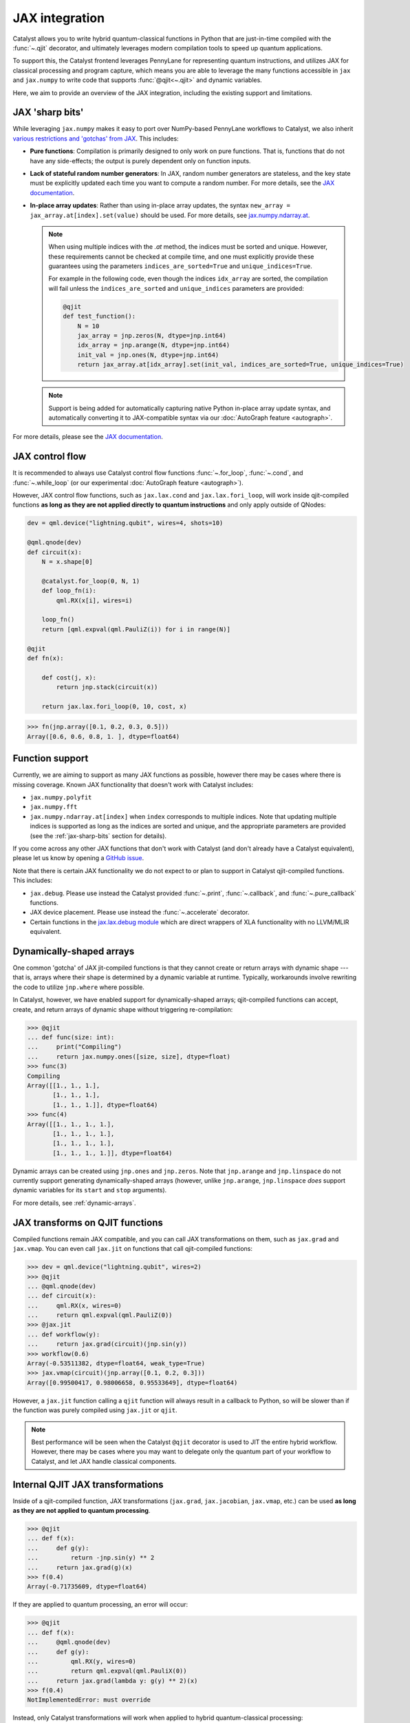 JAX integration
===============

Catalyst allows you to write hybrid quantum-classical functions in Python that are just-in-time
compiled with the :func:`~.qjit` decorator, and ultimately leverages modern compilation tools to
speed up quantum applications.

To support this, the Catalyst frontend leverages PennyLane for representing quantum instructions,
and utilizes JAX for classical processing and program capture, which means you are able to leverage
the many functions accessible in ``jax`` and ``jax.numpy`` to write code that supports
:func:`@qjit<~.qjit>` and dynamic variables.

Here, we aim to provide an overview of the JAX integration, including the existing support
and limitations.

JAX 'sharp bits'
----------------

While leveraging ``jax.numpy`` makes it easy to port over NumPy-based
PennyLane workflows to Catalyst, we also inherit `various restrictions
and 'gotchas' from JAX
<https://jax.readthedocs.io/en/latest/notebooks/Common_Gotchas_in_JAX.html>`__.
This includes:

* **Pure functions**: Compilation is primarily designed to only work on pure
  functions. That is, functions that do not have any side-effects; the
  output is purely dependent only on function inputs.

* **Lack of stateful random number generators**: In JAX, random number
  generators are stateless, and the key state must be explicitly updated each time you want to compute a random number. For more details, see the `JAX documentation <https://jax.readthedocs.io/en/latest/jax-101/05-random-numbers.html>`__.

* **In-place array updates**: Rather than using in-place array updates, the
  syntax ``new_array = jax_array.at[index].set(value)`` should be used. For
  more details, see `jax.numpy.ndarray.at
  <https://jax.readthedocs.io/en/latest/_autosummary/jax.numpy.ndarray.at.html>`__.

  .. note::

      When using multiple indices with the `.at` method, the indices must be sorted and unique.
      However, these requirements cannot be checked at compile time, and one must explicitly provide
      these guarantees using the parameters ``indices_are_sorted=True`` and ``unique_indices=True``.

      For example in the following code, even though the indices ``idx_array`` are sorted, the
      compilation will fail unless the ``indices_are_sorted`` and ``unique_indices`` parameters
      are provided:

      .. code-block:: python

        @qjit
        def test_function():
            N = 10
            jax_array = jnp.zeros(N, dtype=jnp.int64)
            idx_array = jnp.arange(N, dtype=jnp.int64)
            init_val = jnp.ones(N, dtype=jnp.int64)
            return jax_array.at[idx_array].set(init_val, indices_are_sorted=True, unique_indices=True)

  .. note::

      Support is being added for automatically capturing native Python in-place array
      update syntax, and automatically converting it to JAX-compatible syntax via our
      :doc:`AutoGraph feature <autograph>`.

For more details, please see the `JAX documentation
<https://jax.readthedocs.io/en/latest/notebooks/Common_Gotchas_in_JAX.html>`__.

JAX control flow
----------------

It is recommended to always use Catalyst control flow functions :func:`~.for_loop`, :func:`~.cond`,
and :func:`~.while_loop` (or our experimental  :doc:`AutoGraph feature <autograph>`).

However, JAX control flow functions, such as ``jax.lax.cond`` and ``jax.lax.fori_loop``, will work
inside qjit-compiled functions **as long as they are not applied directly to quantum instructions**
and only apply outside of QNodes:

.. code-block:: python

    dev = qml.device("lightning.qubit", wires=4, shots=10)

    @qml.qnode(dev)
    def circuit(x):
        N = x.shape[0]

        @catalyst.for_loop(0, N, 1)
        def loop_fn(i):
            qml.RX(x[i], wires=i)

        loop_fn()
        return [qml.expval(qml.PauliZ(i)) for i in range(N)]

    @qjit
    def fn(x):

        def cost(j, x):
            return jnp.stack(circuit(x))

        return jax.lax.fori_loop(0, 10, cost, x)

>>> fn(jnp.array([0.1, 0.2, 0.3, 0.5]))
Array([0.6, 0.6, 0.8, 1. ], dtype=float64)

Function support
----------------

Currently, we are aiming to support as many JAX functions as possible, however
there may be cases where there is missing coverage. Known JAX functionality
that doesn't work with Catalyst includes:

- ``jax.numpy.polyfit``
- ``jax.numpy.fft``
- ``jax.numpy.ndarray.at[index]`` when ``index`` corresponds to multiple
  indices. Note that updating multiple indices is supported as long as the
  indices are sorted and unique, and the appropriate parameters are provided
  (see the :ref:`jax-sharp-bits` section for details).

If you come across any other JAX functions that don't work with Catalyst
(and don't already have a Catalyst equivalent), please let us know by opening
a `GitHub issue <https://github.com/PennyLaneAI/catalyst/issues>`__.

Note that there is certain JAX functionality we do not expect to or plan
to support in Catalyst qjit-compiled functions. This includes:

- ``jax.debug``. Please use instead the Catalyst provided :func:`~.print`, :func:`~.callback`,
  and :func:`~.pure_callback` functions.

- JAX device placement. Please use instead the :func:`~.accelerate` decorator.

- Certain functions in the `jax.lax.debug module <https://jax.readthedocs.io/en/latest/jax.lax.html>`__
  which are direct wrappers of XLA functionality with no LLVM/MLIR equivalent.

Dynamically-shaped arrays
-------------------------

One common 'gotcha' of JAX jit-compiled functions is that they cannot create or return arrays with
dynamic shape --- that is, arrays where their shape is determined by a dynamic variable at runtime.
Typically, workarounds involve rewriting the code to utilize ``jnp.where`` where possible.

In Catalyst, however, we have enabled support for dynamically-shaped arrays; qjit-compiled
functions can accept, create, and return arrays of dynamic shape without triggering re-compilation:

>>> @qjit
... def func(size: int):
...     print("Compiling")
...     return jax.numpy.ones([size, size], dtype=float)
>>> func(3)
Compiling
Array([[1., 1., 1.],
       [1., 1., 1.],
       [1., 1., 1.]], dtype=float64)
>>> func(4)
Array([[1., 1., 1., 1.],
       [1., 1., 1., 1.],
       [1., 1., 1., 1.],
       [1., 1., 1., 1.]], dtype=float64)

Dynamic arrays can be created using ``jnp.ones`` and ``jnp.zeros``. Note that ``jnp.arange``
and ``jnp.linspace`` do not currently support generating dynamically-shaped arrays (however, unlike
``jnp.arange``, ``jnp.linspace`` *does* support dynamic variables for its ``start`` and ``stop``
arguments).

For more details, see :ref:`dynamic-arrays`.

JAX transforms on QJIT functions
--------------------------------

Compiled functions remain JAX compatible, and you can call JAX transformations
on them, such as ``jax.grad`` and ``jax.vmap``. You can even call ``jax.jit``
on functions that call qjit-compiled functions:

>>> dev = qml.device("lightning.qubit", wires=2)
>>> @qjit
... @qml.qnode(dev)
... def circuit(x):
...     qml.RX(x, wires=0)
...     return qml.expval(qml.PauliZ(0))
>>> @jax.jit
... def workflow(y):
...     return jax.grad(circuit)(jnp.sin(y))
>>> workflow(0.6)
Array(-0.53511382, dtype=float64, weak_type=True)
>>> jax.vmap(circuit)(jnp.array([0.1, 0.2, 0.3]))
Array([0.99500417, 0.98006658, 0.95533649], dtype=float64)

However, a ``jax.jit`` function calling a ``qjit`` function will always result
in a callback to Python, so will be slower than if the function was purely compiled
using ``jax.jit`` or ``qjit``.

.. note::

    Best performance will be seen when the Catalyst
    ``@qjit`` decorator is used to JIT the entire hybrid workflow. However, there
    may be cases where you may want to delegate only the quantum part of your
    workflow to Catalyst, and let JAX handle classical components.


Internal QJIT JAX transformations
---------------------------------

Inside of a qjit-compiled function, JAX transformations
(``jax.grad``, ``jax.jacobian``, ``jax.vmap``, etc.)
can be used **as long as they are not applied to quantum processing**.

>>> @qjit
... def f(x):
...     def g(y):
...         return -jnp.sin(y) ** 2
...     return jax.grad(g)(x)
>>> f(0.4)
Array(-0.71735609, dtype=float64)

If they are applied to quantum processing, an error will occur:

>>> @qjit
... def f(x):
...     @qml.qnode(dev)
...     def g(y):
...         qml.RX(y, wires=0)
...         return qml.expval(qml.PauliX(0))
...     return jax.grad(lambda y: g(y) ** 2)(x)
>>> f(0.4)
NotImplementedError: must override

Instead, only Catalyst transformations will work when applied to hybrid
quantum-classical processing:

>>> @qjit
... def f(x):
...     @qml.qnode(dev)
...     def g(y):
...         qml.RX(y, wires=0)
...         return qml.expval(qml.PauliZ(0))
...     return grad(lambda y: g(y) ** 2)(x)
>>> f(0.4)
Array(-0.71735609, dtype=float64)

Always use the equivalent Catalyst transformation
(:func:`catalyst.grad`, :func:`catalyst.jacobian`, :func:`catalyst.vjp`, :func:`catalyst.jvp`)
inside of a qjit-compiled function.
